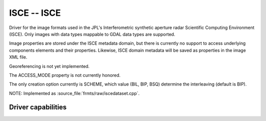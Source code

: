 .. _raster.isce:

================================================================================
ISCE -- ISCE
================================================================================

.. shortname:: ISCE

.. built_in_by_default::

Driver for the image formats used in the JPL's Interferometric synthetic
aperture radar Scientific Computing Environment (ISCE). Only images with
data types mappable to GDAL data types are supported.

Image properties are stored under the ISCE metadata domain, but there is
currently no support to access underlying components elements and their
properties. Likewise, ISCE domain metadata will be saved as properties
in the image XML file.

Georeferencing is not yet implemented.

The ACCESS_MODE property is not currently honored.

The only creation option currently is SCHEME, which value (BIL, BIP,
BSQ) determine the interleaving (default is BIP).

NOTE: Implemented as :source_file:`frmts/raw/iscedataset.cpp`.

Driver capabilities
-------------------

.. supports_createcopy::

.. supports_create::

.. supports_georeferencing::

.. supports_virtualio::
